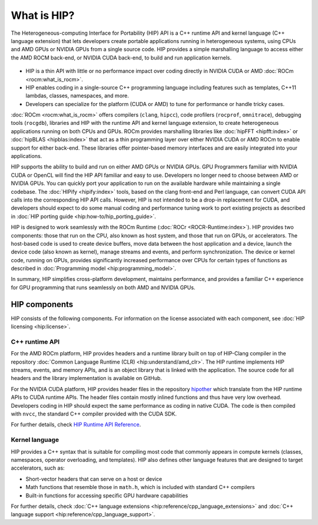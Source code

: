 .. meta::
  :description: This chapter provides an introduction to the HIP API.
  :keywords: AMD, ROCm, HIP, CUDA, C++ language extensions

.. _intro-to-hip:

*******************************************************************************
What is HIP?
*******************************************************************************

The Heterogeneous-computing Interface for Portability (HIP) API is a C++ runtime
API and kernel language (C++ language extension) that lets developers create
portable applications running in heterogeneous systems, using CPUs and AMD GPUs
or NVIDIA GPUs from a single source code. HIP provides a simple marshalling
language to access either the AMD ROCM back-end, or NVIDIA CUDA back-end, to
build and run application kernels. 

.. figure:: data/what_is_hip/hip.svg
    :alt: HIP in an application.
    :align: center

* HIP is a thin API with little or no performance impact over coding directly in NVIDIA CUDA or AMD :doc:`ROCm <rocm:what_is_rocm>`.
* HIP enables coding in a single-source C++ programming language including features such as templates, C++11 lambdas, classes, namespaces, and more.
* Developers can specialize for the platform (CUDA or AMD) to tune for performance or handle tricky cases.

:doc:`ROCm <rocm:what_is_rocm>` offers compilers (``clang``, ``hipcc``), code profilers (``rocprof``, ``omnitrace``), debugging tools (``rocgdb``), libraries and HIP with the runtime API and kernel language extension, to create heterogeneous applications running on both CPUs and GPUs. ROCm provides marshalling libraries like :doc:`hipFFT <hipfft:index>` or :doc:`hipBLAS <hipblas:index>` that act as a thin programming layer over either NVIDIA CUDA or AMD ROCm to enable support for either back-end. These libraries offer pointer-based memory interfaces and are easily integrated into your applications.

HIP supports the ability to build and run on either AMD GPUs or NVIDIA GPUs. GPU Programmers familiar with NVIDIA CUDA or OpenCL will find the HIP API familiar and easy to use. Developers no longer need to choose between AMD or NVIDIA GPUs. You can quickly port your application to run on the available hardware while maintaining a single codebase. The :doc:`HIPify <hipify:index>` tools, based on the clang front-end and Perl language, can convert CUDA API calls into the corresponding HIP API calls. However, HIP is not intended to be a drop-in replacement for CUDA, and developers should expect to do some manual coding and performance tuning work to port existing projects as described in :doc:`HIP porting guide <hip:how-to/hip_porting_guide>`.

HIP is designed to work seamlessly with the ROCm Runtime (:doc:`ROCr <ROCR-Runtime:index>`). HIP provides two components: those that run on the CPU, also known as host system, and those that run on GPUs, or accelerators. The host-based code is used to create device buffers, move data between the host application and a device, launch the device code (also known as kernel), manage streams and events, and perform synchronization. The device or kernel code, running on GPUs, provides significantly increased performance over CPUs for certain types of functions as described in :doc:`Programming model <hip:programming_model>`. 

In summary, HIP simplifies cross-platform development, maintains performance, and provides a familiar C++ experience for GPU programming that runs seamlessly on both AMD and NVIDIA GPUs.

HIP components
===============================================

HIP consists of the following components. For information on the license associated with each component,
see :doc:`HIP licensing <hip:license>`.

C++ runtime API
-----------------------------------------------

For the AMD ROCm platform, HIP provides headers and a runtime library built on top of HIP-Clang compiler in the repository :doc:`Common Language Runtime (CLR) <hip:understand/amd_clr>`. The HIP runtime implements HIP streams, events, and memory APIs, and is an object library that is linked with the application. The source code for all headers and the library implementation is available on GitHub.

For the NVIDIA CUDA platform, HIP provides header files in the repository `hipother <https://github.com/ROCm/hipother>`_ which translate from the HIP runtime APIs to CUDA runtime APIs.  The header files contain mostly inlined functions and thus have very low overhead. Developers coding in HIP should expect the same performance as coding in native CUDA. The code is then compiled with ``nvcc``, the standard C++ compiler provided with the CUDA SDK.

For further details, check `HIP Runtime API Reference <doxygen/html/index.html>`_.

Kernel language
-----------------------------------------------

HIP provides a C++ syntax that is suitable for compiling most code that commonly appears in
compute kernels (classes, namespaces, operator overloading, and templates). HIP also defines other
language features that are designed to target accelerators, such as:

* Short-vector headers that can serve on a host or device
* Math functions that resemble those in ``math.h``, which is included with standard C++ compilers
* Built-in functions for accessing specific GPU hardware capabilities

For further details, check :doc:`C++ language extensions <hip:reference/cpp_language_extensions>` and :doc:`C++ language support <hip:reference/cpp_language_support>`.

